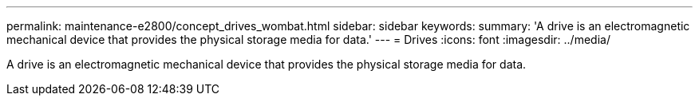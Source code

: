 ---
permalink: maintenance-e2800/concept_drives_wombat.html
sidebar: sidebar
keywords: 
summary: 'A drive is an electromagnetic mechanical device that provides the physical storage media for data.'
---
=  Drives
:icons: font
:imagesdir: ../media/

[.lead]
A drive is an electromagnetic mechanical device that provides the physical storage media for data.
